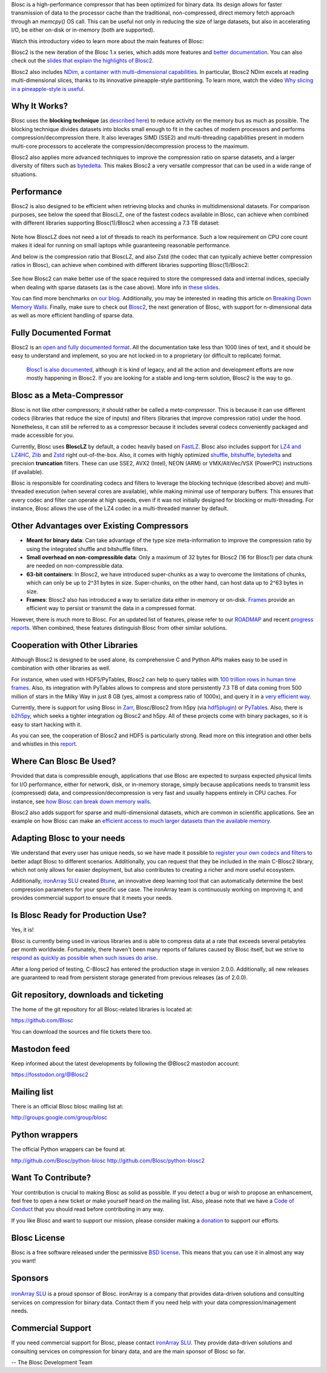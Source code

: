 .. title: What Is Blosc?
.. slug: blosc-in-depth
.. date: 2021-05-06 06:43:07 UTC
.. tags:
.. link:
.. description:
.. type: text
.. .. template: story.tmpl


Blosc is a high-performance compressor that has been optimized for binary data. Its design allows for faster transmission of data to the processor cache than the traditional, non-compressed, direct memory fetch approach through an `memcpy()` OS call. This can be useful not only in reducing the size of large datasets, but also in accelerating I/O, be either on-disk or in-memory (both are supported).

Watch this introductory video to learn more about the main features of Blosc:

.. .. raw:: html

..    <embed>
..        <script src="https://fast.wistia.com/embed/medias/s6rdj9nbjp.jsonp" async></script><script src="https://fast.wistia.com/assets/external/E-v1.js" async></script><div class="wistia_responsive_padding" style="padding:56.25% 0 0 0;position:relative;"><div class="wistia_responsive_wrapper" style="height:100%;left:0;position:absolute;top:0;width:100%;"><div class="wistia_embed wistia_async_s6rdj9nbjp videoFoam=true" style="height:100%;position:relative;width:100%"><div class="wistia_swatch" style="height:100%;left:0;opacity:0;overflow:hidden;position:absolute;top:0;transition:opacity 200ms;width:100%;"><img src="https://fast.wistia.com/embed/medias/s6rdj9nbjp/swatch" style="filter:blur(5px);height:100%;object-fit:contain;width:100%;" alt="" aria-hidden="true" onload="this.parentNode.style.opacity=1;" /></div></div></div></div>
..    </embed>

.. .. youtube:: HdscCz97mNs
.. .. youtube:: vIj-Z3sUKdo
.. .. youtube:: m7xrxFI4WSg
.. youtube:: ER12R7FXosk
   :width: 75%
   :align: center

Blosc2 is the new iteration of the Blosc 1.x series, which adds more features and `better documentation <https://www.blosc.org/c-blosc2/c-blosc2.html>`_. You can also check out the `slides that explain the highlights of Blosc2 <https://www.blosc.org/docs/blosc2-intro-LEAPS-Innov-2021.pdf>`_.

Blosc2 also includes `NDim, a container with multi-dimensional capabilities <https://www.blosc.org/posts/blosc2-ndim-intro/>`_. In particular, Blosc2 NDim excels at reading multi-dimensional slices, thanks to its innovative pineapple-style partitioning. To learn more, watch the video `Why slicing in a pineapple-style is useful <https://www.youtube.com/watch?v=LvP9zxMGBng>`_.

.. Although this is nice, the format below shows the video in a more consistent way with the above one
.. .. image:: /images/slicing-pineapple-style.png
..   :width: 75%
..   :align: center
..   :alt: Slicing a dataset in pineapple-style
..   :target: https://www.youtube.com/watch?v=LvP9zxMGBng

.. youtube:: LvP9zxMGBng
   :width: 75%
   :align: center

Why It Works?
-------------

Blosc uses the **blocking technique** (as `described here <http://www.blosc.org/docs/StarvingCPUs-CISE-2010.pdf>`_) to reduce activity on the memory bus as much as possible.  The blocking technique divides datasets into blocks small enough to fit in the caches of modern processors and performs compression/decompression there. It also leverages SIMD (SSE2) and multi-threading capabilities present in modern multi-core processors to accelerate the compression/decompression process to the maximum.

Blosc2 also applies more advanced techniques to improve the compression ratio on sparse datasets, and a larger diversity of filters such as `bytedelta <https://www.blosc.org/posts/bytedelta-enhance-compression-toolset/>`_.  This makes Blosc2 a very versatile compressor that can be used in a wide range of situations.

Performance
-----------

Blosc2 is also designed to be efficient when retrieving blocks and chunks in multidimensional datasets.  For comparison purposes, see below the speed that BloscLZ, one of the fastest codecs available in Blosc, can achieve when combined with different libraries supporting Blosc(1)/Blosc2 when accessing a 7.3 TB dataset:

.. figure:: /images/slicing-speed-blosclz-libraries.png
   :width: 75%
   :align: center

Note how BloscLZ does not need a lot of threads to reach its performance.  Such a low requirement on CPU core count makes it ideal for running on small laptops while guaranteeing reasonable performance.

And below is the compression ratio that BloscLZ, and also Zstd (the codec that can typically achieve better compression ratios in Blosc), can achieve when combined with different libraries supporting Blosc(1)/Blosc2:

.. figure:: /images/filesizes-blosc1-vs-blosc2.png
   :width: 75%
   :align: center

See how Blosc2 can make better use of the space required to store the compressed data and internal indices, specially when dealing with sparse datasets (as is the case above).  More info in `these slides <https://www.blosc.org/docs/Exploring-MilkyWay-SciPy2023.pdf>`_.

You can find more benchmarks on `our blog <https://www.blosc.org>`_.  Additionally, you may be interested in reading this article on `Breaking Down Memory Walls <http://www.blosc.org/docs/Breaking-Down-Memory-Walls.pdf>`_.  Finally, make sure to check out `Blosc2 <https://github.com/Blosc/c-blosc2>`_, the next generation of Blosc, with support for n-dimensional data as well as more efficient handling of sparse data.

Fully Documented Format
-----------------------

Blosc2 is an `open and fully documented format <https://github.com/Blosc/c-blosc2/blob/main/README.rst#open-format>`_.  All the documentation take less than 1000 lines of text, and it should be easy to understand and implement, so you are not locked-in to a proprietary (or difficult to replicate) format.

 `Blosc1 is also documented <https://github.com/Blosc/c-blosc/blob/main/README_CHUNK_FORMAT.rst>`_, although it is kind of legacy, and all the action and development efforts are now mostly happening in Blosc2.  If you are looking for a stable and long-term solution, Blosc2 is the way to go.

Blosc as a Meta-Compressor
--------------------------

Blosc is not like other compressors; it should rather be called a *meta-compressor*. This is because it can use different codecs (libraries that reduce the size of inputs) and filters (libraries that improve compression ratio) under the hood. Nonetheless, it can still be referred to as a compressor because it includes several codecs conveniently packaged and made accessible for you.

Currently, Blosc uses **BloscLZ** by default, a codec heavily based on `FastLZ <http://fastlz.org/>`_. Blosc also includes support for `LZ4 and LZ4HC <https://github.com/lz4/lz4>`_, `Zlib <https://github.com/zlib-ng/zlib-ng>`_ and `Zstd <https://github.com/facebook/zstd>`_ right out-of-the-box.  Also, it comes with highly optimized `shuffle, bitshuffle, bytedelta <https://www.blosc.org/posts/bytedelta-enhance-compression-toolset/>`_ and precision **truncation** filters. These can use SSE2, AVX2 (Intel), NEON (ARM) or VMX/AltiVec/VSX (PowerPC) instructions (if available).

Blosc is responsible for coordinating codecs and filters to leverage the blocking technique (described above) and multi-threaded execution (when several cores are available), while making minimal use of temporary buffers. This ensures that every codec and filter can operate at high speeds, even if it was not initially designed for blocking or multi-threading. For instance, Blosc allows the use of the LZ4 codec in a multi-threaded manner by default.

Other Advantages over Existing Compressors
------------------------------------------

* **Meant for binary data**: Can take advantage of the type size meta-information to improve the compression ratio by using the integrated shuffle and bitshuffle filters.

* **Small overhead on non-compressible data**: Only a maximum of 32 bytes for Blosc2 (16 for Blosc1) per data chunk are needed on non-compressible data.

* **63-bit containers**: In Blosc2, we have introduced super-chunks as a way to overcome the limitations of chunks, which can only be up to 2^31 bytes in size. Super-chunks, on the other hand, can host data up to 2^63 bytes in size.

* **Frames**: Blosc2 also has introduced a way to serialize data either in-memory or on-disk. `Frames <https://github.com/Blosc/c-blosc2/blob/main/README_CFRAME_FORMAT.rst>`_ provide an efficient way to persist or transmit the data in a compressed format.

However, there is much more to Blosc. For an updated list of features, please refer to our `ROADMAP <https://github.com/Blosc/c-blosc2/blob/main/ROADMAP.rst>`_ and recent `progress reports <https://www.blosc.org/docs/Blosc2-HDF5-LEAPS-INNOV-Meeting-2024-04-08.pdf>`_. When combined, these features distinguish Blosc from other similar solutions.

Cooperation with Other Libraries
--------------------------------

Although Blosc2 is designed to be used alone, its comprehensive C and Python APIs makes easy to be used in combination with other libraries as well.

For instance, when used with HDF5/PyTables, Blosc2 can help to query tables with `100 trillion rows in human time frames <https://www.blosc.org/posts/100-trillion-baby/>`_.  Also, its integration with PyTables allows to compress and store persistently 7.3 TB of data coming from 500 million of stars in the Milky Way in just 8 GB (yes, almost a compress ratio of 1000x), and query it in a `very efficient way <https://www.blosc.org/docs/Exploring-MilkyWay-SciPy2023-paper.pdf>`_.

Currently, there is support for using Blosc in `Zarr <https://zarr.readthedocs.io>`_, Blosc/Blosc2 from h5py (via `hdf5plugin <https://github.com/silx-kit/hdf5plugin>`_) or `PyTables <http://www.pytables.org>`_. Also, there is `b2h5py <https://github.com/Blosc/b2h5py>`_, which seeks a tighter integration og Blosc2 and h5py.  All of these projects come with binary packages, so it is easy to start hacking with it.

As you can see, the cooperation of Blosc2 and HDF5 is particularly strong. Read more on this integration and other bells and whistles in this `report <https://www.blosc.org/docs/Blosc2-HDF5-LEAPS-INNOV-Meeting-2024-04-08.pdf>`_.

Where Can Blosc Be Used?
------------------------

Provided that data is compressible enough, applications that use Blosc are expected to surpass expected physical limits for I/O performance, either for network, disk, or in-memory storage, simply because applications needs to transmit less (compressed) data, and compression/decompression is very fast and usually happens entirely in CPU caches. For instance, see `how Blosc can break down memory walls <https://www.blosc.org/posts/posts/breaking-down-memory-walls/>`_.

Blosc2 also adds support for sparse and multi-dimensional datasets, which are common in scientific applications.  See an example on how Blosc can make an `efficient access to much larger datasets than the available memory <https://www.blosc.org/docs/Exploring-MilkyWay-SciPy2023.pdf>`_.

Adapting Blosc to your needs
----------------------------

We understand that every user has unique needs, so we have made it possible to `register your own codecs and filters <https://www.blosc.org/posts/registering-plugins/>`_ to better adapt Blosc to different scenarios. Additionally, you can request that they be included in the main C-Blosc2 library, which not only allows for easier deployment, but also contributes to creating a richer and more useful ecosystem.

Additionally, `ironArray SLU <https://ironarray.io>`_ created `Btune <https://ironarray.io/btune>`_, an innovative deep learning tool that can automatically determine the best compression parameters for your specific use case. The ironArray team is continuously working on improving it, and provides commercial support to ensure that it meets your needs.

Is Blosc Ready for Production Use?
----------------------------------

Yes, it is!

Blosc is currently being used in various libraries and is able to compress data at a rate that exceeds several petabytes per month worldwide. Fortunately, there haven't been many reports of failures caused by Blosc itself, but we strive to `respond as quickly as possible when such issues do arise <https://www.blosc.org/posts/new-forward-compat-policy/>`_.

After a long period of testing, C-Blosc2 has entered the production stage in version 2.0.0. Additionally, all new releases are guaranteed to read from persistent storage generated from previous releases (as of 2.0.0).

Git repository, downloads and ticketing
---------------------------------------

The home of the git repository for all Blosc-related libraries is
located at:

https://github.com/Blosc

You can download the sources and file tickets there too.

Mastodon feed
-------------

Keep informed about the latest developments by following the @Blosc2 mastodon account:

https://fosstodon.org/@Blosc2

Mailing list
------------

There is an official Blosc blosc mailing list at:

http://groups.google.com/group/blosc

Python wrappers
---------------

The official Python wrappers can be found at:

http://github.com/Blosc/python-blosc
http://github.com/Blosc/python-blosc2

Want To Contribute?
-------------------

Your contribution is crucial to making Blosc as solid as possible. If you detect a bug or wish to propose an enhancement, feel free to open a new ticket or make yourself heard on the mailing list. Also, please note that we have a `Code of Conduct <https://github.com/Blosc/community/blob/master/code_of_conduct.md>`_ that you should read before contributing in any way.

If you like Blosc and want to support our mission, please consider making a `donation <https://numfocus.org/project/blosc>`_ to support our efforts.

Blosc License
-------------

Blosc is a free software released under the permissive `BSD license <https://en.wikipedia.org/wiki/BSD_licenses>`_. This means that you can use it in almost any way you want!

Sponsors
--------

.. raw:: html

   <hr width=50 size=10>

.. figure:: /images/numfocus-sponsored-project.png
   :width: 40%
   :align: center

   Blosc is a fiscally sponsored project of `NumFOCUS <https://numfocus.org>`_,
   a nonprofit dedicated to supporting the open source scientific computing community.
   If you like Blosc and want to support our mission, please consider making a
   `donation <https://numfocus.org/project/blosc>`_ to support our efforts.

`ironArray SLU <https://ironarray.io>`_ is a proud sponsor of Blosc.  ironArray is a company that provides data-driven solutions and consulting services on compression for binary data.  Contact them if you need help with your data compression/management needs.

Commercial Support
------------------

If you need commercial support for Blosc, please contact `ironArray SLU <https://ironarray.io>`_.  They provide data-driven solutions and consulting services on compression for binary data, and are the main sponsor of Blosc so far.

-- The Blosc Development Team
